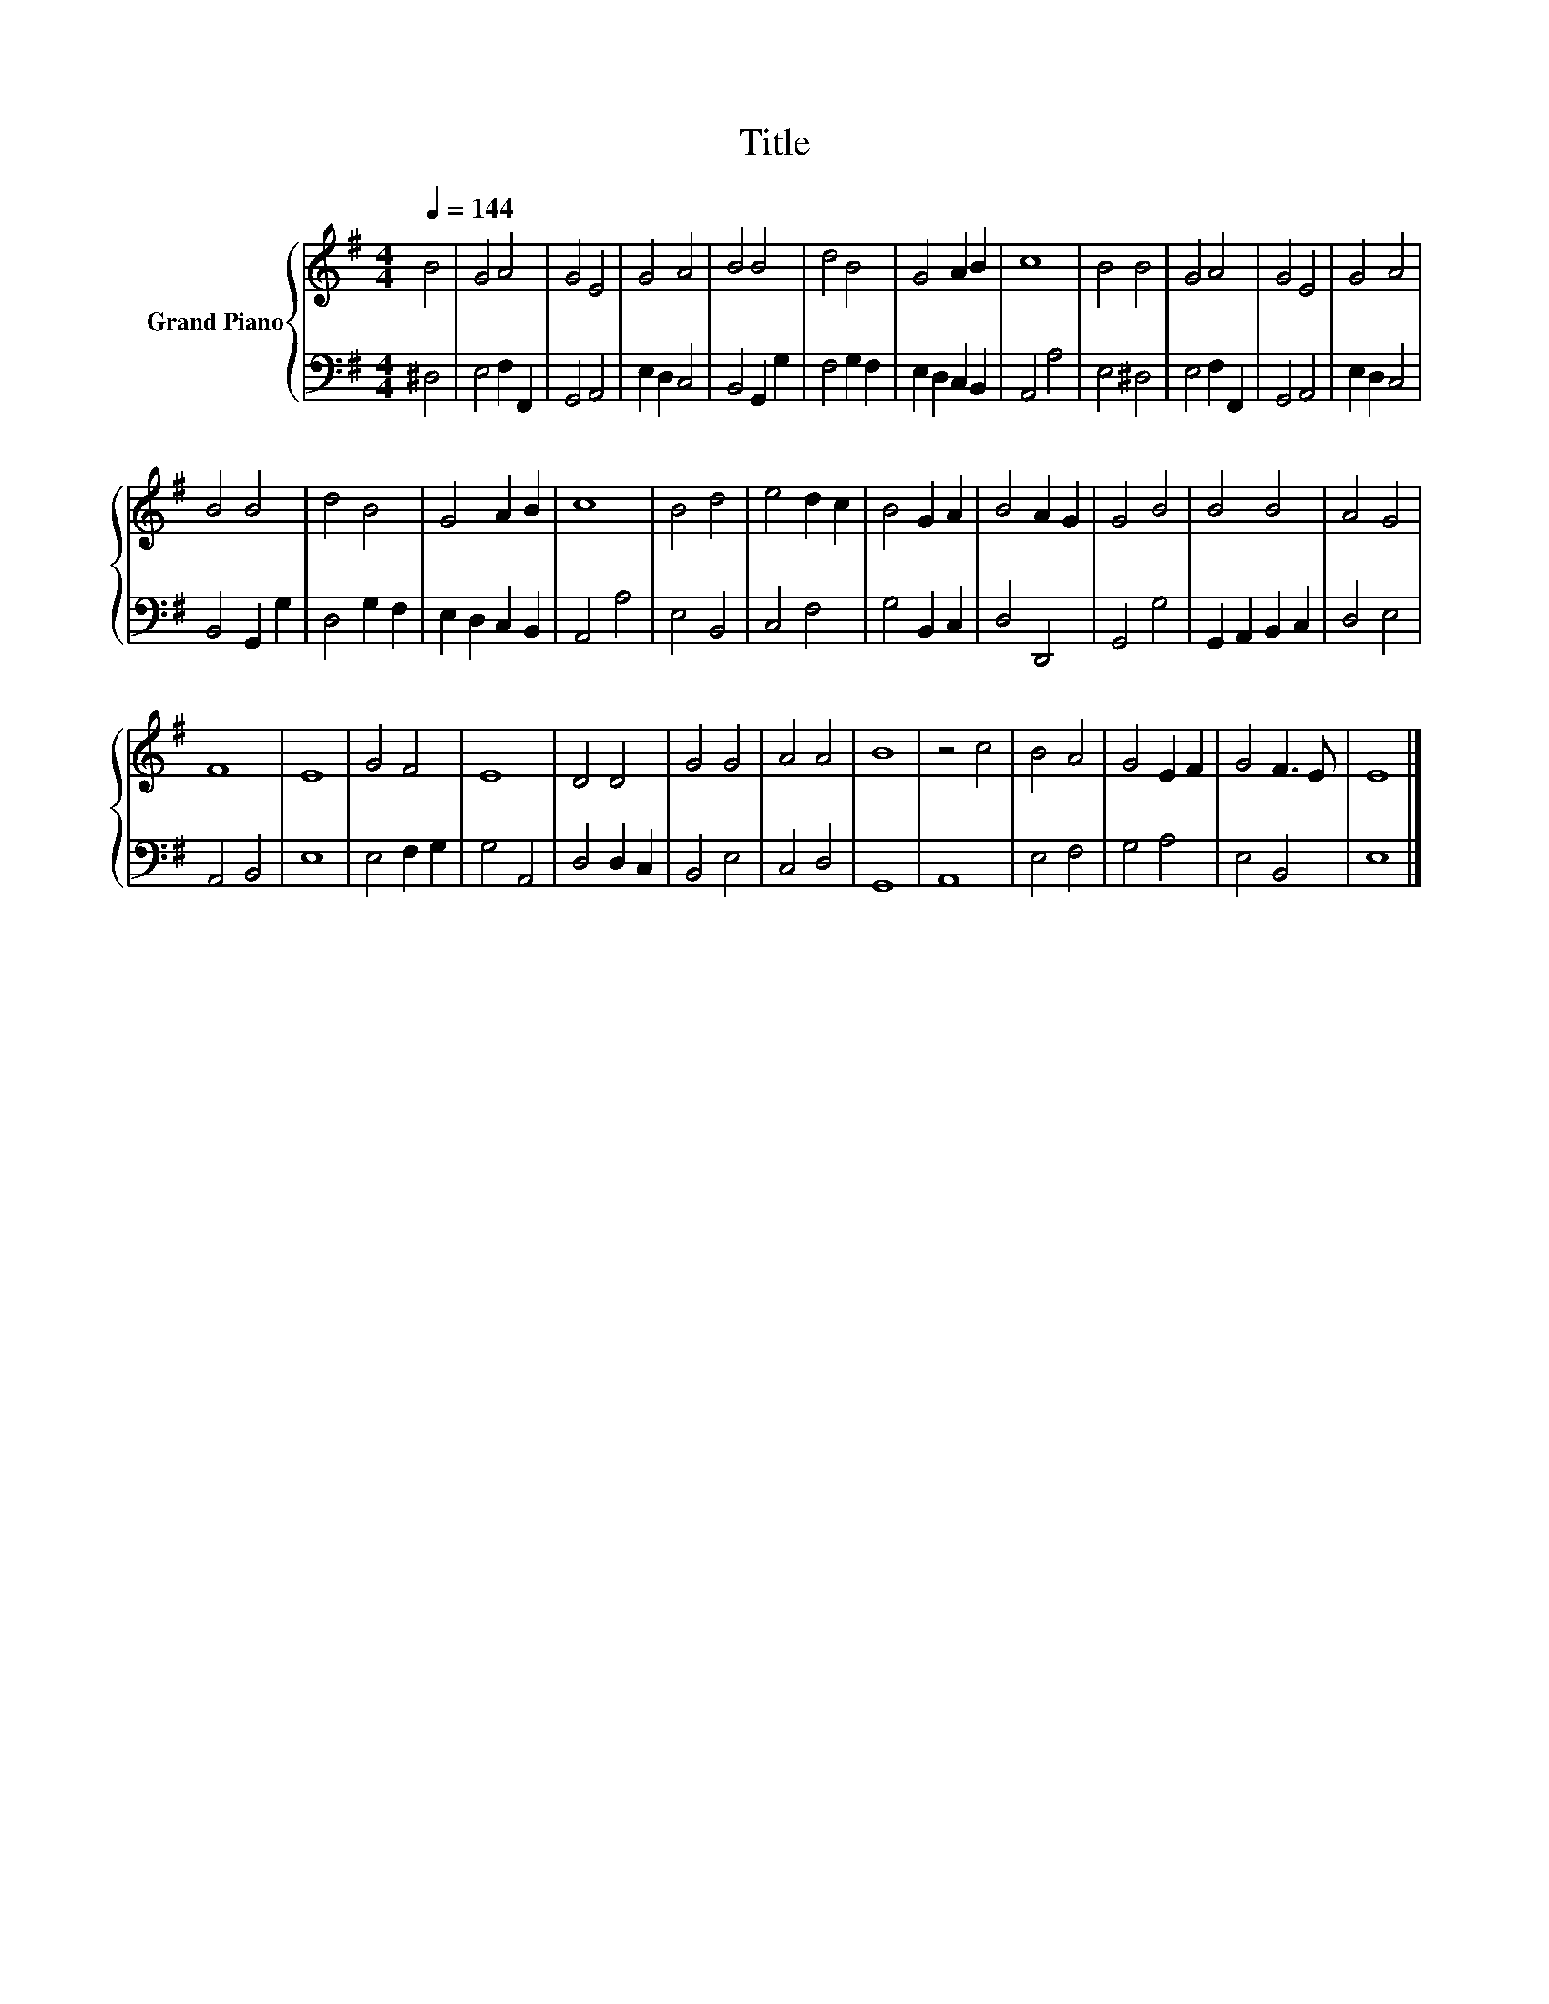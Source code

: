 X:1
T:Title
%%score { 1 | 2 }
L:1/8
Q:1/4=144
M:4/4
K:G
V:1 treble nm="Grand Piano"
V:2 bass 
V:1
 B4 | G4 A4 | G4 E4 | G4 A4 | B4 B4 | d4 B4 | G4 A2 B2 | c8 | B4 B4 | G4 A4 | G4 E4 | G4 A4 | %12
 B4 B4 | d4 B4 | G4 A2 B2 | c8 | B4 d4 | e4 d2 c2 | B4 G2 A2 | B4 A2 G2 | G4 B4 | B4 B4 | A4 G4 | %23
 F8 | E8 | G4 F4 | E8 | D4 D4 | G4 G4 | A4 A4 | B8 | z4 c4 | B4 A4 | G4 E2 F2 | G4 F3 E | E8 |] %36
V:2
 ^D,4 | E,4 F,2 F,,2 | G,,4 A,,4 | E,2 D,2 C,4 | B,,4 G,,2 G,2 | F,4 G,2 F,2 | E,2 D,2 C,2 B,,2 | %7
 A,,4 A,4 | E,4 ^D,4 | E,4 F,2 F,,2 | G,,4 A,,4 | E,2 D,2 C,4 | B,,4 G,,2 G,2 | D,4 G,2 F,2 | %14
 E,2 D,2 C,2 B,,2 | A,,4 A,4 | E,4 B,,4 | C,4 F,4 | G,4 B,,2 C,2 | D,4 D,,4 | G,,4 G,4 | %21
 G,,2 A,,2 B,,2 C,2 | D,4 E,4 | A,,4 B,,4 | E,8 | E,4 F,2 G,2 | G,4 A,,4 | D,4 D,2 C,2 | B,,4 E,4 | %29
 C,4 D,4 | G,,8 | A,,8 | E,4 F,4 | G,4 A,4 | E,4 B,,4 | E,8 |] %36

